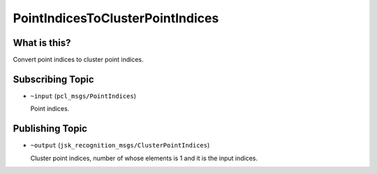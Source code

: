 PointIndicesToClusterPointIndices
=================================


What is this?
-------------

Convert point indices to cluster point indices.


Subscribing Topic
-----------------

* ``~input`` (``pcl_msgs/PointIndices``)

  Point indices.


Publishing Topic
----------------

* ``~output`` (``jsk_recognition_msgs/ClusterPointIndices``)

  Cluster point indices, number of whose elements is 1 and it is the input indices.

